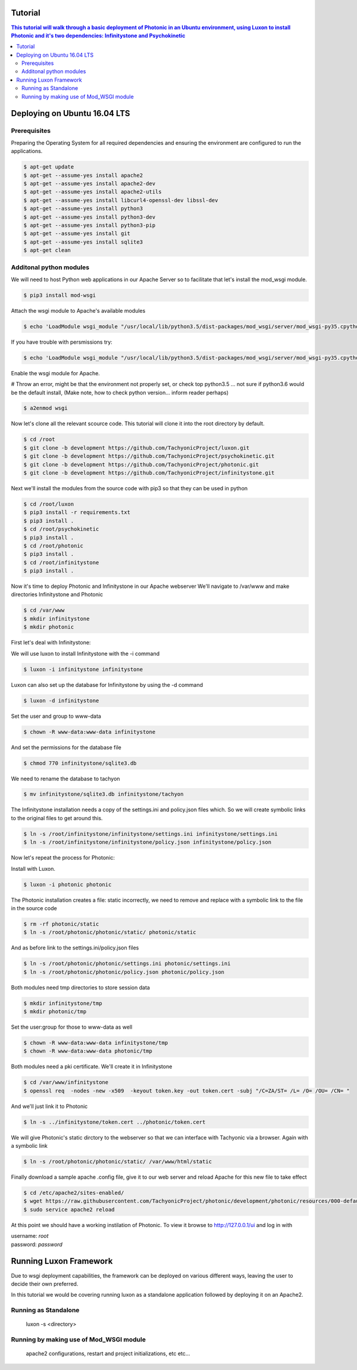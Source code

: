 Tutorial
========

.. contents:: This tutorial will walk through a basic deployment of Photonic in an Ubuntu environment, using Luxon to install Photonic and it's two dependencies: Infinitystone and Psychokinetic


Deploying on Ubuntu 16.04 LTS
==================================

Prerequisites
----------------------------------

Preparing the Operating System for all required dependencies and ensuring the environment are configured to run the applications. 

.. code:: bash
    
    $ apt-get update
    $ apt-get --assume-yes install apache2
    $ apt-get --assume-yes install apache2-dev
    $ apt-get --assume-yes install apache2-utils
    $ apt-get --assume-yes install libcurl4-openssl-dev libssl-dev
    $ apt-get --assume-yes install python3
    $ apt-get --assume-yes install python3-dev
    $ apt-get --assume-yes install python3-pip
    $ apt-get --assume-yes install git
    $ apt-get --assume-yes install sqlite3
    $ apt-get clean 

Additonal python modules
--------------------------------

We will need to host Python web applications in our Apache Server so to facilitate that let's install the mod_wsgi module.

.. code:: bash 

    $ pip3 install mod-wsgi

Attach the wsgi module to Apache's available modules

.. code:: bash

    $ echo 'LoadModule wsgi_module "/usr/local/lib/python3.5/dist-packages/mod_wsgi/server/mod_wsgi-py35.cpython-35m-x86_64-linux-gnu.so"' > /etc/apache2/mods-available/wsgi.load

If you have trouble with persmissions try:

.. code:: bash
    
    $ echo 'LoadModule wsgi_module "/usr/local/lib/python3.5/dist-packages/mod_wsgi/server/mod_wsgi-py35.cpython-35m-x86_64-linux-gnu.so"' | sudo tee /etc/apache2/mods-available/wsgi.load

Enable the wsgi module for Apache.

# Throw an error, might be that the environment not properly set, or check top python3.5 ... not sure if python3.6 would be the default install, (Make note, how to check python version... inform reader perhaps)


.. code:: bash
    
    $ a2enmod wsgi

Now let's clone all the relevant scource code. This tutorial will clone it into the root directory by default.

.. code:: bash

    $ cd /root
    $ git clone -b development https://github.com/TachyonicProject/luxon.git
    $ git clone -b development https://github.com/TachyonicProject/psychokinetic.git
    $ git clone -b development https://github.com/TachyonicProject/photonic.git
    $ git clone -b development https://github.com/TachyonicProject/infinitystone.git

Next we'll install the modules from the source code with pip3 so that they can be used in python

.. code:: bash

    $ cd /root/luxon
    $ pip3 install -r requirements.txt
    $ pip3 install .
    $ cd /root/psychokinetic
    $ pip3 install .
    $ cd /root/photonic
    $ pip3 install .
    $ cd /root/infinitystone
    $ pip3 install .


Now it's time to deploy Photonic and Infinitystone in our Apache webserver 
We'll navigate to /var/www and make directories Infinitystone and Photonic


.. code:: bash

    $ cd /var/www
    $ mkdir infinitystone 
    $ mkdir photonic

First let's deal with Infinitystone:

We will use luxon to install Infinitystone with the -i command

.. code:: bash
    
    $ luxon -i infinitystone infinitystone
 
Luxon can also set up the database for Infinitystone by using the -d command

.. code:: bash

    $ luxon -d infinitystone

Set the user and group to www-data

.. code:: bash

    $ chown -R www-data:www-data infinitystone

And set the permissions for the database file

.. code:: bash

    $ chmod 770 infinitystone/sqlite3.db

We need to rename the database to tachyon

.. code:: bash
    
    $ mv infinitystone/sqlite3.db infinitystone/tachyon

The Infinitystone installation needs a copy of the settings.ini and policy.json files which. So we will create symbolic links to the original files to get around this. 

.. code:: bash

    $ ln -s /root/infinitystone/infinitystone/settings.ini infinitystone/settings.ini
    $ ln -s /root/infinitystone/infinitystone/policy.json infinitystone/policy.json

Now let's repeat the process for Photonic:

Install with Luxon.

.. code:: bash
    
    $ luxon -i photonic photonic

The Photonic installation creates a file: static incorrectly, we need to remove and replace with a symbolic link to the file in the source code 

.. code:: bash
    
    $ rm -rf photonic/static
    $ ln -s /root/photonic/photonic/static/ photonic/static

And as before link to the settings.ini/policy.json files

.. code:: bash

    $ ln -s /root/photonic/photonic/settings.ini photonic/settings.ini
    $ ln -s /root/photonic/photonic/policy.json photonic/policy.json

Both modules need tmp directories to store session data

.. code:: bash

    $ mkdir infinitystone/tmp
    $ mkdir photonic/tmp

Set the user:group for those to www-data as well

.. code:: bash 

    $ chown -R www-data:www-data infinitystone/tmp
    $ chown -R www-data:www-data photonic/tmp

Both modules need a pki certificate. We'll create it in Infinitystone

.. code:: bash

    $ cd /var/www/infinitystone
    $ openssl req  -nodes -new -x509  -keyout token.key -out token.cert -subj "/C=ZA/ST= /L= /O= /OU= /CN= "

And we'll just link it to Photonic

.. code:: bash

    $ ln -s ../infinitystone/token.cert ../photonic/token.cert
    
We will give Photonic's static dirctory to the webserver so that we can interface with Tachyonic via a browser. Again with a symbolic link

.. code:: bash

    $ ln -s /root/photonic/photonic/static/ /var/www/html/static


Finally download a sample apache .config file, give it to our web server and reload Apache for this new file to take effect


.. code:: bash


    $ cd /etc/apache2/sites-enabled/
    $ wget https://raw.githubusercontent.com/TachyonicProject/photonic/development/photonic/resources/000-default.conf
    $ sudo service apache2 reload
    
At this point we should have a working instilation of Photonic. To view it browse to http://127.0.0.1/ui and log in with 

| username: *root*
| password: *password*


Running Luxon Framework
=======================================

Due to wsgi deployment capabilities, the framework can be deployed on various different ways, leaving the user to decide their own preferred. 

In this tutorial we would be covering running luxon as a standalone application followed by deploying it on an Apache2.

Running as Standalone
---------------------------------------

 luxon -s <directory>


Running by making use of Mod_WSGI module
-----------------------------------------

 apache2 configurations, restart and project initializations, etc etc... 












